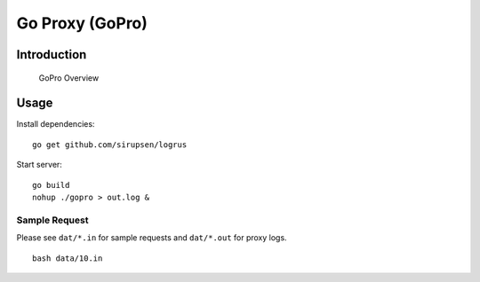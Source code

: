 
##################
 Go Proxy (GoPro)
##################

**************
 Introduction
**************


.. figure:: ../doc/gopro-overview.svg    
   :alt: gopro-overview

   GoPro Overview


*******
 Usage
*******

Install dependencies::

  go get github.com/sirupsen/logrus

Start server::

  go build
  nohup ./gopro > out.log &

Sample Request
==============

Please see ``dat/*.in`` for sample requests and ``dat/*.out`` for proxy logs.

::

  bash data/10.in

